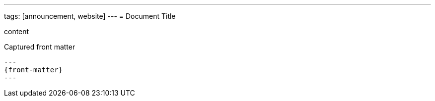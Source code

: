---
tags: [announcement, website]
---
= Document Title

content

[subs=+attributes]
.Captured front matter
....
---
{front-matter}
---
....
